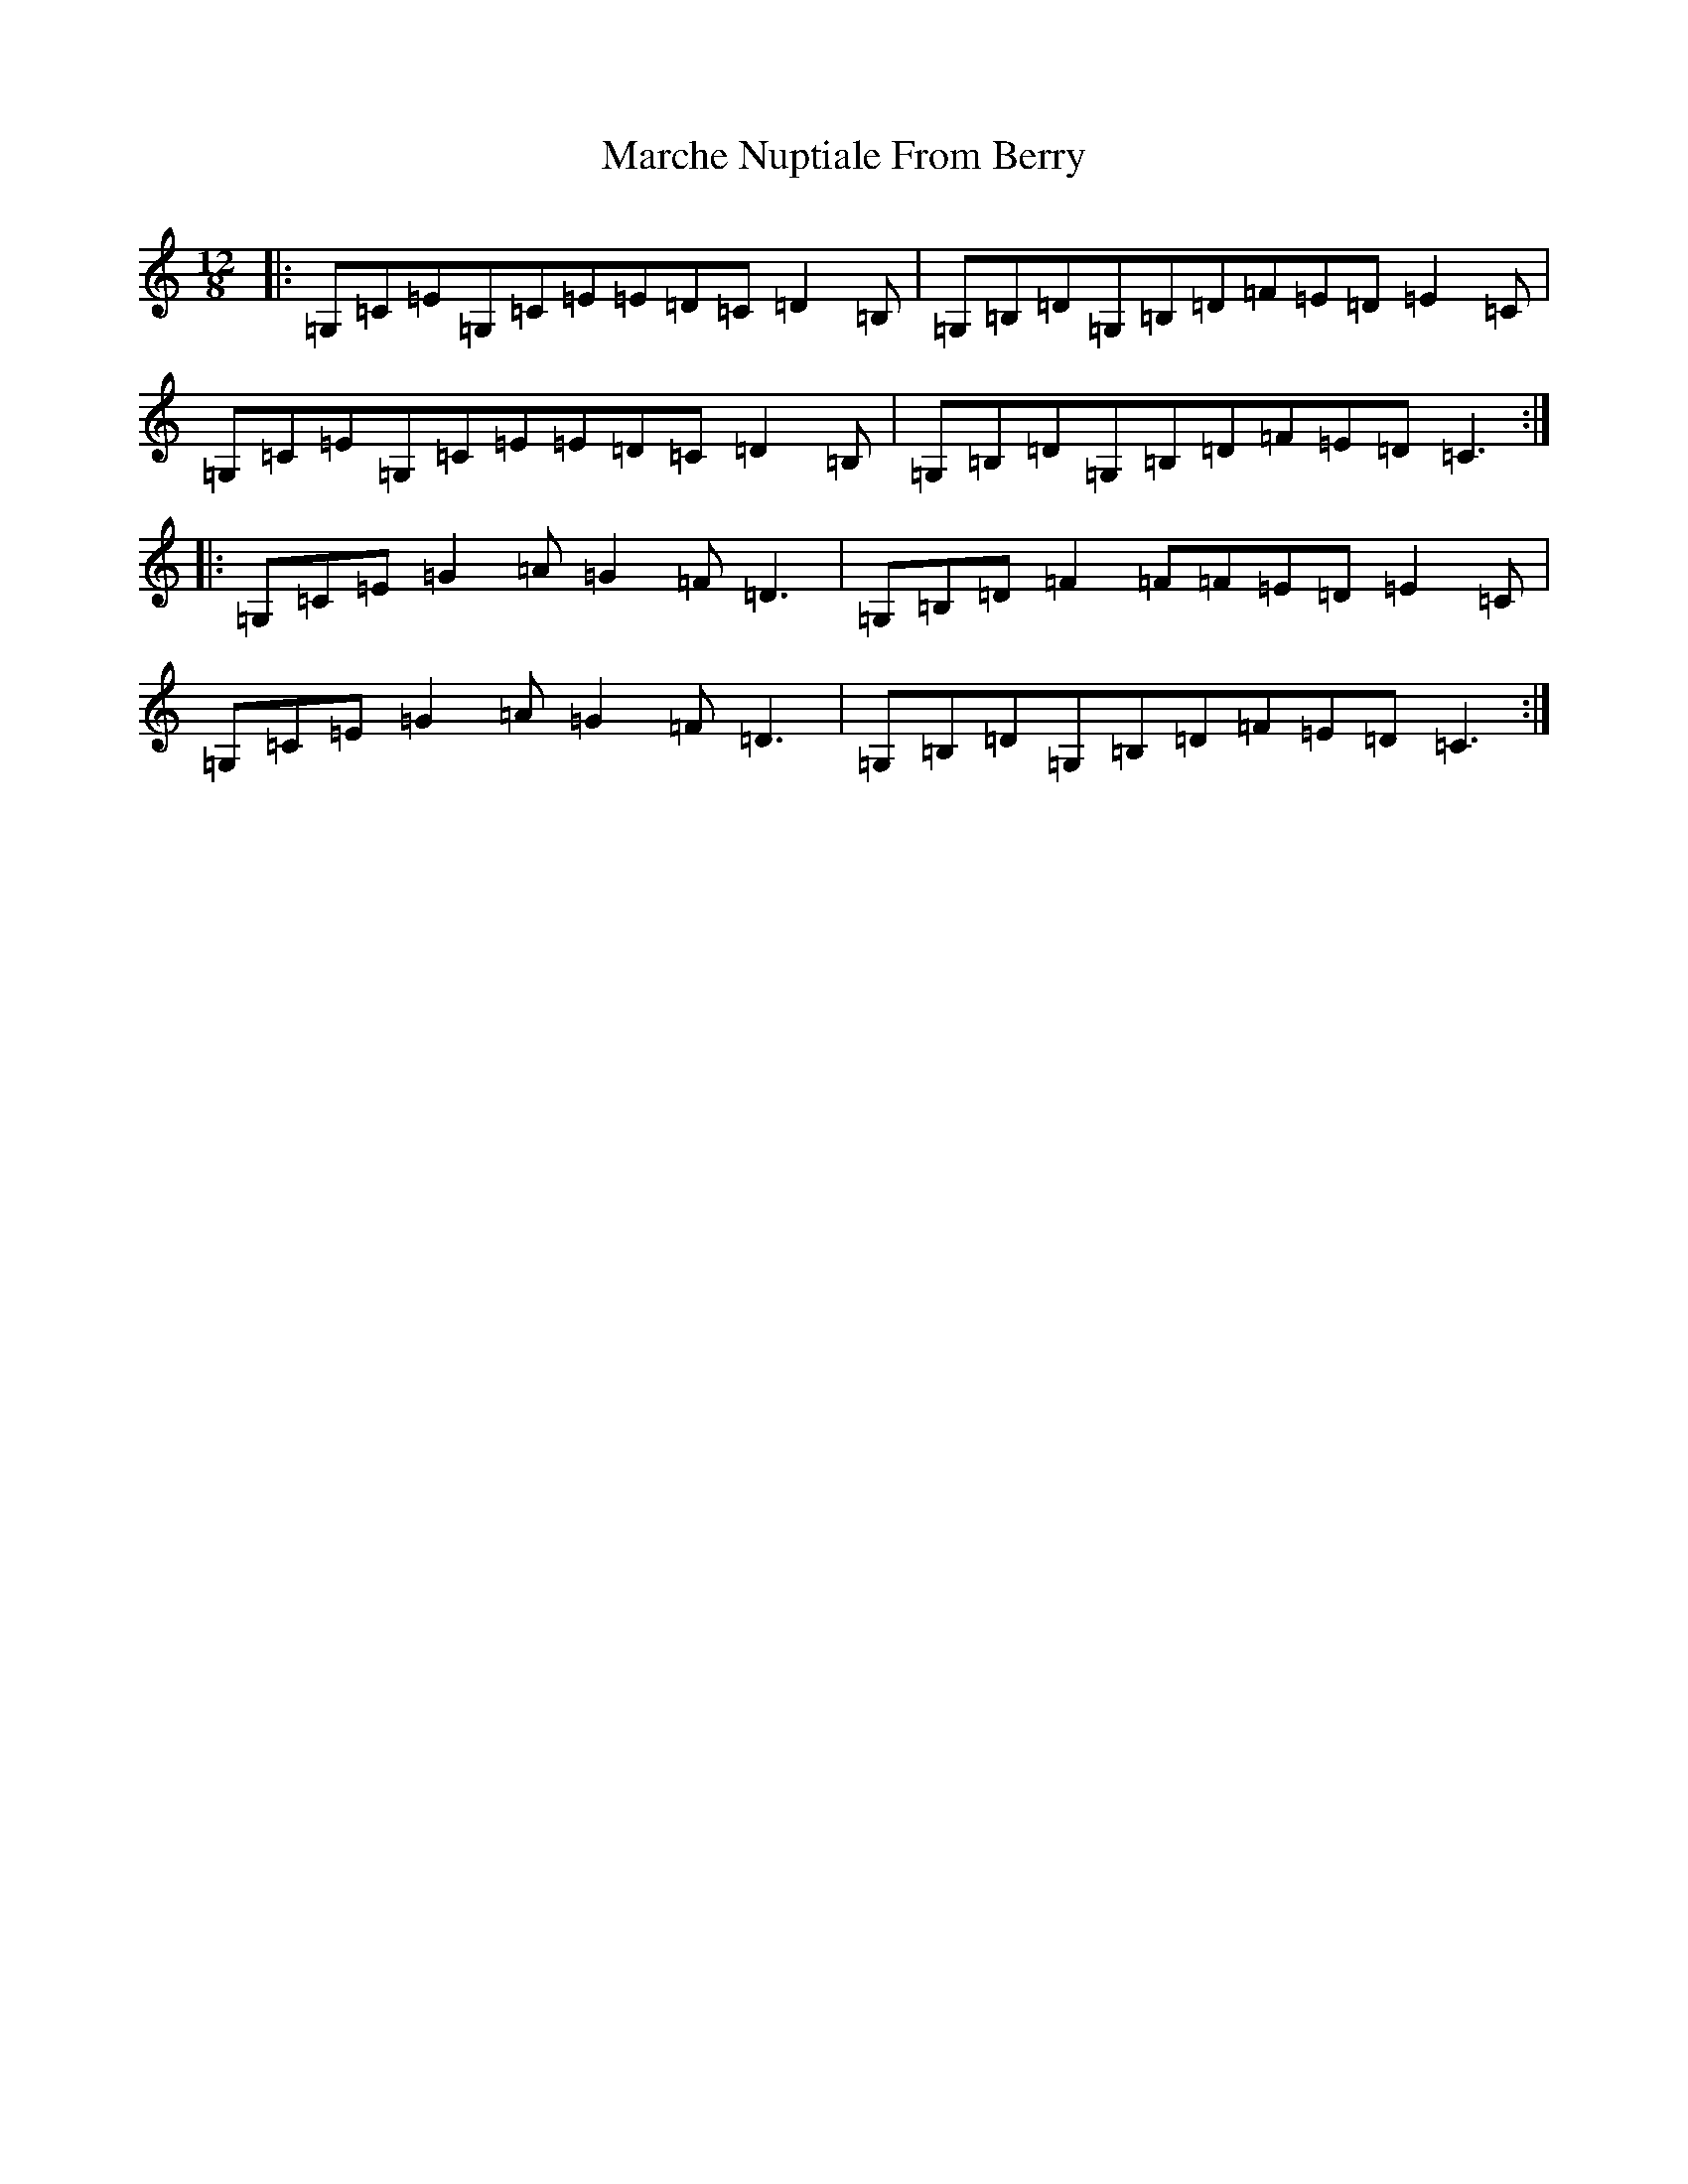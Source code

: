 X: 13437
T: Marche Nuptiale From Berry
S: https://thesession.org/tunes/6687#setting6687
Z: G Major
R: slide
M: 12/8
L: 1/8
K: C Major
|:=G,=C=E=G,=C=E=E=D=C=D2=B,|=G,=B,=D=G,=B,=D=F=E=D=E2=C|=G,=C=E=G,=C=E=E=D=C=D2=B,|=G,=B,=D=G,=B,=D=F=E=D=C3:||:=G,=C=E=G2=A=G2=F=D3|=G,=B,=D=F2=F=F=E=D=E2=C|=G,=C=E=G2=A=G2=F=D3|=G,=B,=D=G,=B,=D=F=E=D=C3:|